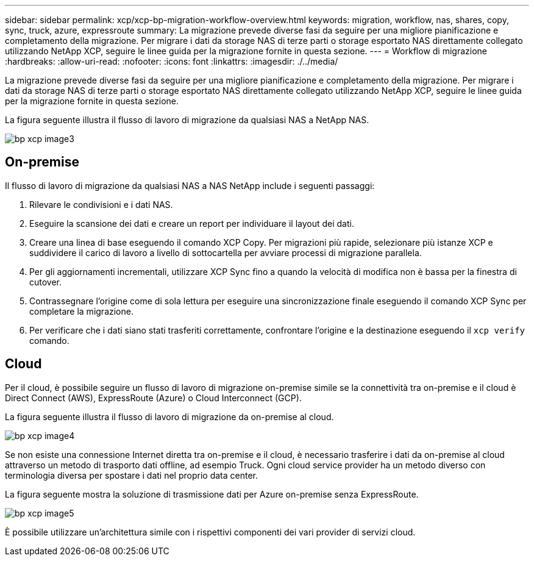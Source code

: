 ---
sidebar: sidebar 
permalink: xcp/xcp-bp-migration-workflow-overview.html 
keywords: migration, workflow, nas, shares, copy, sync, truck, azure, expressroute 
summary: La migrazione prevede diverse fasi da seguire per una migliore pianificazione e completamento della migrazione. Per migrare i dati da storage NAS di terze parti o storage esportato NAS direttamente collegato utilizzando NetApp XCP, seguire le linee guida per la migrazione fornite in questa sezione. 
---
= Workflow di migrazione
:hardbreaks:
:allow-uri-read: 
:nofooter: 
:icons: font
:linkattrs: 
:imagesdir: ./../media/


[role="lead"]
La migrazione prevede diverse fasi da seguire per una migliore pianificazione e completamento della migrazione. Per migrare i dati da storage NAS di terze parti o storage esportato NAS direttamente collegato utilizzando NetApp XCP, seguire le linee guida per la migrazione fornite in questa sezione.

La figura seguente illustra il flusso di lavoro di migrazione da qualsiasi NAS a NetApp NAS.

image::xcp-bp_image3.png[bp xcp image3]



== On-premise

Il flusso di lavoro di migrazione da qualsiasi NAS a NAS NetApp include i seguenti passaggi:

. Rilevare le condivisioni e i dati NAS.
. Eseguire la scansione dei dati e creare un report per individuare il layout dei dati.
. Creare una linea di base eseguendo il comando XCP Copy. Per migrazioni più rapide, selezionare più istanze XCP e suddividere il carico di lavoro a livello di sottocartella per avviare processi di migrazione parallela.
. Per gli aggiornamenti incrementali, utilizzare XCP Sync fino a quando la velocità di modifica non è bassa per la finestra di cutover.
. Contrassegnare l'origine come di sola lettura per eseguire una sincronizzazione finale eseguendo il comando XCP Sync per completare la migrazione.
. Per verificare che i dati siano stati trasferiti correttamente, confrontare l'origine e la destinazione eseguendo il `xcp verify` comando.




== Cloud

Per il cloud, è possibile seguire un flusso di lavoro di migrazione on-premise simile se la connettività tra on-premise e il cloud è Direct Connect (AWS), ExpressRoute (Azure) o Cloud Interconnect (GCP).

La figura seguente illustra il flusso di lavoro di migrazione da on-premise al cloud.

image::xcp-bp_image4.png[bp xcp image4]

Se non esiste una connessione Internet diretta tra on-premise e il cloud, è necessario trasferire i dati da on-premise al cloud attraverso un metodo di trasporto dati offline, ad esempio Truck. Ogni cloud service provider ha un metodo diverso con terminologia diversa per spostare i dati nel proprio data center.

La figura seguente mostra la soluzione di trasmissione dati per Azure on-premise senza ExpressRoute.

image::xcp-bp_image5.png[bp xcp image5]

È possibile utilizzare un'architettura simile con i rispettivi componenti dei vari provider di servizi cloud.
